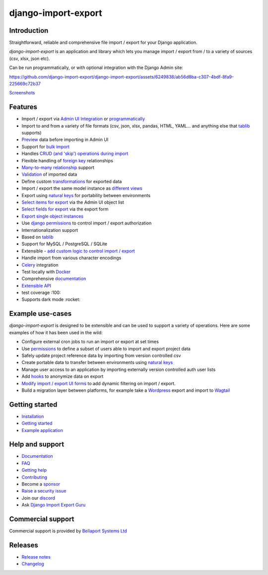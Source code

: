 ====================
django-import-export
====================

.. |build| image:: https://github.com/django-import-export/django-import-export/actions/workflows/release.yml/badge.svg
    :target: https://github.com/django-import-export/django-import-export/actions/workflows/release.yml
    :alt: Build status on Github

.. |coveralls| image:: https://coveralls.io/repos/github/django-import-export/django-import-export/badge.svg?branch=main
    :target: https://coveralls.io/github/django-import-export/django-import-export?branch=main

.. |pypi| image:: https://img.shields.io/pypi/v/django-import-export.svg
    :target: https://pypi.org/project/django-import-export/
    :alt: Current version on PyPi

.. |docs| image:: http://readthedocs.org/projects/django-import-export/badge/?version=stable
    :target: https://django-import-export.readthedocs.io/en/stable/
    :alt: Documentation

.. |pyver| image:: https://img.shields.io/pypi/pyversions/django-import-export
    :alt: PyPI - Python Version

.. |djangover| image:: https://img.shields.io/pypi/djversions/django-import-export
    :alt: PyPI - Django Version

.. |downloads| image:: https://static.pepy.tech/personalized-badge/django-import-export?period=month&units=international_system&left_color=black&right_color=blue&left_text=Downloads/month
    :target: https://pepy.tech/project/django-import-export

.. |xfollow| image:: https://img.shields.io/twitter/url/https/twitter.com/django_import.svg?style=social&label=Follow%20%40django_import
   :alt: Follow us on X
   :target: https://twitter.com/django_import

.. |discord|  image:: https://img.shields.io/discord/1240294048653119508?style=flat
   :alt: Discord

.. |gurubase|  image:: https://img.shields.io/badge/Gurubase-Ask%20Django%20Import%20Export%20Guru-006BFF
   :alt: Gurubase
   :target: https://gurubase.io/g/django-import-export

|build| |coveralls| |pypi| |docs| |pyver| |djangover| |downloads| |xfollow| |discord| |gurubase|

Introduction
============

Straightforward, reliable and comprehensive file import / export for your Django application.

*django-import-export* is an application and library which lets you manage import / export from / to a variety of sources (csv, xlsx, json etc).

Can be run programmatically, or with optional integration with the Django Admin site:

..
  source of this video uploaded to this issue comment:
  https://github.com/django-import-export/django-import-export/pull/1833#issuecomment-2118777440

https://github.com/django-import-export/django-import-export/assets/6249838/ab56d8ba-c307-4bdf-8fa9-225669c72b37

`Screenshots <https://django-import-export.readthedocs.io/en/latest/screenshots.html>`_

Features
========

* Import / export via `Admin UI Integration <https://django-import-export.readthedocs.io/en/latest/admin_integration.html>`_ or `programmatically <https://django-import-export.readthedocs.io/en/latest/getting_started.html#importing-data>`_
* Import to and from a variety of file formats (csv, json, xlsx, pandas, HTML, YAML... and anything else that `tablib <https://github.com/jazzband/tablib>`_ supports)
* `Preview <https://django-import-export.readthedocs.io/en/latest/screenshots.html/>`_ data before importing in Admin UI
* Support for `bulk import <https://django-import-export.readthedocs.io/en/latest/bulk_import.html>`_
* Handles `CRUD (and 'skip') operations during import <https://django-import-export.readthedocs.io/en/latest/advanced_usage.html#create-or-update-model-instances>`_
* Flexible handling of `foreign key <https://django-import-export.readthedocs.io/en/latest/advanced_usage.html#importing-model-relations>`_ relationships
* `Many-to-many relationship <https://django-import-export.readthedocs.io/en/latest/advanced_usage.html#many-to-many-relations>`_ support
* `Validation <https://django-import-export.readthedocs.io/en/latest/advanced_usage.html#validation-during-import>`_ of imported data
* Define custom `transformations <https://django-import-export.readthedocs.io/en/latest/advanced_usage.html#advanced-data-manipulation-on-export>`_ for exported data
* Import / export the same model instance as `different views <https://django-import-export.readthedocs.io/en/latest/advanced_usage.html#customize-resource-options>`_
* Export using `natural keys <https://django-import-export.readthedocs.io/en/latest/advanced_usage.html#django-natural-keys>`__ for portability between environments
* `Select items for export <https://django-import-export.readthedocs.io/en/latest/screenshots.html/>`_ via the Admin UI object list
* `Select fields for export <https://django-import-export.readthedocs.io/en/latest/screenshots.html/>`_ via the export form
* `Export single object instances <https://django-import-export.readthedocs.io/en/latest/admin_integration.html#export-from-model-instance-change-form>`_
* Use `django permissions <https://django-import-export.readthedocs.io/en/latest/installation.html#import-export-import-permission-code>`_ to control import / export authorization
* Internationalization support
* Based on `tablib <https://github.com/jazzband/tablib>`__
* Support for MySQL / PostgreSQL / SQLite
* Extensible - `add custom logic to control import / export <https://django-import-export.readthedocs.io/en/latest/advanced_usage.html>`_
* Handle import from various character encodings
* `Celery <https://django-import-export.readthedocs.io/en/latest/celery.html>`_ integration
* Test locally with `Docker <https://django-import-export.readthedocs.io/en/latest/testing.html>`_
* Comprehensive `documentation <https://django-import-export.readthedocs.io/en/latest/index.html>`__
* `Extensible API <https://django-import-export.readthedocs.io/en/latest/api_admin.html>`_
* test coverage :100:
* Supports dark mode :rocket:

Example use-cases
=================

*django-import-export* is designed to be extensible and can be used to support a variety of operations.
Here are some examples of how it has been used in the wild:

* Configure external cron jobs to run an import or export at set times
* Use `permissions <https://django-import-export.readthedocs.io/en/latest/installation.html#import-export-import-permission-code>`_ to define a subset of users able to import and export project data
* Safely update project reference data by importing from version controlled csv
* Create portable data to transfer between environments using `natural keys <https://django-import-export.readthedocs.io/en/latest/advanced_usage.html#django-natural-keys>`_
* Manage user access to an application by importing externally version controlled auth user lists
* Add `hooks <https://django-import-export.readthedocs.io/en/latest/advanced_usage.html#advanced-data-manipulation-on-export>`_ to anonymize data on export
* `Modify import / export UI forms <https://django-import-export.readthedocs.io/en/latest/admin_integration.html#customize-admin-import-forms>`_ to add dynamic filtering on import / export.
* Build a migration layer between platforms, for example take a `Wordpress <https://wordpress.org/>`_ export and import to `Wagtail <https://wagtail.org/>`_

Getting started
===============

* `Installation <https://django-import-export.readthedocs.io/en/latest/installation.html>`_
* `Getting started <https://django-import-export.readthedocs.io/en/latest/getting_started.html>`__
* `Example application <https://django-import-export.readthedocs.io/en/latest/installation.html#exampleapp>`_

Help and support
================

* `Documentation <https://django-import-export.readthedocs.io/en/latest/>`_
* `FAQ <https://django-import-export.readthedocs.io/en/latest/faq.html>`_
* `Getting help <https://django-import-export.readthedocs.io/en/latest/faq.html#what-s-the-best-way-to-communicate-a-problem-question-or-suggestion>`_
* `Contributing <https://django-import-export.readthedocs.io/en/latest/faq.html#how-can-i-help>`_
* Become a `sponsor <https://github.com/sponsors/django-import-export>`_
* `Raise a security issue <https://github.com/django-import-export/django-import-export/blob/main/SECURITY.md>`_
* Join our `discord <https://discord.gg/aCcec52kY4>`_
* Ask `Django Import Export Guru <hhttps://gurubase.io/g/django-import-export)>`_

Commercial support
==================

Commercial support is provided by `Bellaport Systems Ltd <https://www.bellaport.co.uk>`_

Releases
========

* `Release notes <https://django-import-export.readthedocs.io/en/latest/release_notes.html>`_
* `Changelog <https://django-import-export.readthedocs.io/en/latest/changelog.html>`_

